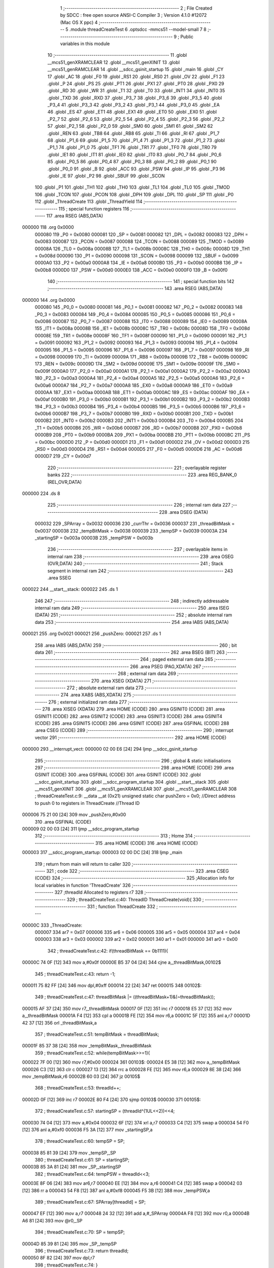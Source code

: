                                       1 ;--------------------------------------------------------
                                      2 ; File Created by SDCC : free open source ANSI-C Compiler
                                      3 ; Version 4.1.0 #12072 (Mac OS X ppc)
                                      4 ;--------------------------------------------------------
                                      5 	.module threadCreateTest
                                      6 	.optsdcc -mmcs51 --model-small
                                      7 	
                                      8 ;--------------------------------------------------------
                                      9 ; Public variables in this module
                                     10 ;--------------------------------------------------------
                                     11 	.globl __mcs51_genXRAMCLEAR
                                     12 	.globl __mcs51_genXINIT
                                     13 	.globl __mcs51_genRAMCLEAR
                                     14 	.globl __sdcc_gsinit_startup
                                     15 	.globl _main
                                     16 	.globl _CY
                                     17 	.globl _AC
                                     18 	.globl _F0
                                     19 	.globl _RS1
                                     20 	.globl _RS0
                                     21 	.globl _OV
                                     22 	.globl _F1
                                     23 	.globl _P
                                     24 	.globl _PS
                                     25 	.globl _PT1
                                     26 	.globl _PX1
                                     27 	.globl _PT0
                                     28 	.globl _PX0
                                     29 	.globl _RD
                                     30 	.globl _WR
                                     31 	.globl _T1
                                     32 	.globl _T0
                                     33 	.globl _INT1
                                     34 	.globl _INT0
                                     35 	.globl _TXD
                                     36 	.globl _RXD
                                     37 	.globl _P3_7
                                     38 	.globl _P3_6
                                     39 	.globl _P3_5
                                     40 	.globl _P3_4
                                     41 	.globl _P3_3
                                     42 	.globl _P3_2
                                     43 	.globl _P3_1
                                     44 	.globl _P3_0
                                     45 	.globl _EA
                                     46 	.globl _ES
                                     47 	.globl _ET1
                                     48 	.globl _EX1
                                     49 	.globl _ET0
                                     50 	.globl _EX0
                                     51 	.globl _P2_7
                                     52 	.globl _P2_6
                                     53 	.globl _P2_5
                                     54 	.globl _P2_4
                                     55 	.globl _P2_3
                                     56 	.globl _P2_2
                                     57 	.globl _P2_1
                                     58 	.globl _P2_0
                                     59 	.globl _SM0
                                     60 	.globl _SM1
                                     61 	.globl _SM2
                                     62 	.globl _REN
                                     63 	.globl _TB8
                                     64 	.globl _RB8
                                     65 	.globl _TI
                                     66 	.globl _RI
                                     67 	.globl _P1_7
                                     68 	.globl _P1_6
                                     69 	.globl _P1_5
                                     70 	.globl _P1_4
                                     71 	.globl _P1_3
                                     72 	.globl _P1_2
                                     73 	.globl _P1_1
                                     74 	.globl _P1_0
                                     75 	.globl _TF1
                                     76 	.globl _TR1
                                     77 	.globl _TF0
                                     78 	.globl _TR0
                                     79 	.globl _IE1
                                     80 	.globl _IT1
                                     81 	.globl _IE0
                                     82 	.globl _IT0
                                     83 	.globl _P0_7
                                     84 	.globl _P0_6
                                     85 	.globl _P0_5
                                     86 	.globl _P0_4
                                     87 	.globl _P0_3
                                     88 	.globl _P0_2
                                     89 	.globl _P0_1
                                     90 	.globl _P0_0
                                     91 	.globl _B
                                     92 	.globl _ACC
                                     93 	.globl _PSW
                                     94 	.globl _IP
                                     95 	.globl _P3
                                     96 	.globl _IE
                                     97 	.globl _P2
                                     98 	.globl _SBUF
                                     99 	.globl _SCON
                                    100 	.globl _P1
                                    101 	.globl _TH1
                                    102 	.globl _TH0
                                    103 	.globl _TL1
                                    104 	.globl _TL0
                                    105 	.globl _TMOD
                                    106 	.globl _TCON
                                    107 	.globl _PCON
                                    108 	.globl _DPH
                                    109 	.globl _DPL
                                    110 	.globl _SP
                                    111 	.globl _P0
                                    112 	.globl _ThreadCreate
                                    113 	.globl _ThreadYield
                                    114 ;--------------------------------------------------------
                                    115 ; special function registers
                                    116 ;--------------------------------------------------------
                                    117 	.area RSEG    (ABS,DATA)
      000000                        118 	.org 0x0000
                           000080   119 _P0	=	0x0080
                           000081   120 _SP	=	0x0081
                           000082   121 _DPL	=	0x0082
                           000083   122 _DPH	=	0x0083
                           000087   123 _PCON	=	0x0087
                           000088   124 _TCON	=	0x0088
                           000089   125 _TMOD	=	0x0089
                           00008A   126 _TL0	=	0x008a
                           00008B   127 _TL1	=	0x008b
                           00008C   128 _TH0	=	0x008c
                           00008D   129 _TH1	=	0x008d
                           000090   130 _P1	=	0x0090
                           000098   131 _SCON	=	0x0098
                           000099   132 _SBUF	=	0x0099
                           0000A0   133 _P2	=	0x00a0
                           0000A8   134 _IE	=	0x00a8
                           0000B0   135 _P3	=	0x00b0
                           0000B8   136 _IP	=	0x00b8
                           0000D0   137 _PSW	=	0x00d0
                           0000E0   138 _ACC	=	0x00e0
                           0000F0   139 _B	=	0x00f0
                                    140 ;--------------------------------------------------------
                                    141 ; special function bits
                                    142 ;--------------------------------------------------------
                                    143 	.area RSEG    (ABS,DATA)
      000000                        144 	.org 0x0000
                           000080   145 _P0_0	=	0x0080
                           000081   146 _P0_1	=	0x0081
                           000082   147 _P0_2	=	0x0082
                           000083   148 _P0_3	=	0x0083
                           000084   149 _P0_4	=	0x0084
                           000085   150 _P0_5	=	0x0085
                           000086   151 _P0_6	=	0x0086
                           000087   152 _P0_7	=	0x0087
                           000088   153 _IT0	=	0x0088
                           000089   154 _IE0	=	0x0089
                           00008A   155 _IT1	=	0x008a
                           00008B   156 _IE1	=	0x008b
                           00008C   157 _TR0	=	0x008c
                           00008D   158 _TF0	=	0x008d
                           00008E   159 _TR1	=	0x008e
                           00008F   160 _TF1	=	0x008f
                           000090   161 _P1_0	=	0x0090
                           000091   162 _P1_1	=	0x0091
                           000092   163 _P1_2	=	0x0092
                           000093   164 _P1_3	=	0x0093
                           000094   165 _P1_4	=	0x0094
                           000095   166 _P1_5	=	0x0095
                           000096   167 _P1_6	=	0x0096
                           000097   168 _P1_7	=	0x0097
                           000098   169 _RI	=	0x0098
                           000099   170 _TI	=	0x0099
                           00009A   171 _RB8	=	0x009a
                           00009B   172 _TB8	=	0x009b
                           00009C   173 _REN	=	0x009c
                           00009D   174 _SM2	=	0x009d
                           00009E   175 _SM1	=	0x009e
                           00009F   176 _SM0	=	0x009f
                           0000A0   177 _P2_0	=	0x00a0
                           0000A1   178 _P2_1	=	0x00a1
                           0000A2   179 _P2_2	=	0x00a2
                           0000A3   180 _P2_3	=	0x00a3
                           0000A4   181 _P2_4	=	0x00a4
                           0000A5   182 _P2_5	=	0x00a5
                           0000A6   183 _P2_6	=	0x00a6
                           0000A7   184 _P2_7	=	0x00a7
                           0000A8   185 _EX0	=	0x00a8
                           0000A9   186 _ET0	=	0x00a9
                           0000AA   187 _EX1	=	0x00aa
                           0000AB   188 _ET1	=	0x00ab
                           0000AC   189 _ES	=	0x00ac
                           0000AF   190 _EA	=	0x00af
                           0000B0   191 _P3_0	=	0x00b0
                           0000B1   192 _P3_1	=	0x00b1
                           0000B2   193 _P3_2	=	0x00b2
                           0000B3   194 _P3_3	=	0x00b3
                           0000B4   195 _P3_4	=	0x00b4
                           0000B5   196 _P3_5	=	0x00b5
                           0000B6   197 _P3_6	=	0x00b6
                           0000B7   198 _P3_7	=	0x00b7
                           0000B0   199 _RXD	=	0x00b0
                           0000B1   200 _TXD	=	0x00b1
                           0000B2   201 _INT0	=	0x00b2
                           0000B3   202 _INT1	=	0x00b3
                           0000B4   203 _T0	=	0x00b4
                           0000B5   204 _T1	=	0x00b5
                           0000B6   205 _WR	=	0x00b6
                           0000B7   206 _RD	=	0x00b7
                           0000B8   207 _PX0	=	0x00b8
                           0000B9   208 _PT0	=	0x00b9
                           0000BA   209 _PX1	=	0x00ba
                           0000BB   210 _PT1	=	0x00bb
                           0000BC   211 _PS	=	0x00bc
                           0000D0   212 _P	=	0x00d0
                           0000D1   213 _F1	=	0x00d1
                           0000D2   214 _OV	=	0x00d2
                           0000D3   215 _RS0	=	0x00d3
                           0000D4   216 _RS1	=	0x00d4
                           0000D5   217 _F0	=	0x00d5
                           0000D6   218 _AC	=	0x00d6
                           0000D7   219 _CY	=	0x00d7
                                    220 ;--------------------------------------------------------
                                    221 ; overlayable register banks
                                    222 ;--------------------------------------------------------
                                    223 	.area REG_BANK_0	(REL,OVR,DATA)
      000000                        224 	.ds 8
                                    225 ;--------------------------------------------------------
                                    226 ; internal ram data
                                    227 ;--------------------------------------------------------
                                    228 	.area DSEG    (DATA)
                           000032   229 _SPArray	=	0x0032
                           000036   230 _currThr	=	0x0036
                           000037   231 _threadBitMask	=	0x0037
                           000038   232 _tempBitMask	=	0x0038
                           000039   233 _tempSP	=	0x0039
                           00003A   234 _startingSP	=	0x003a
                           00003B   235 _tempPSW	=	0x003b
                                    236 ;--------------------------------------------------------
                                    237 ; overlayable items in internal ram 
                                    238 ;--------------------------------------------------------
                                    239 	.area	OSEG    (OVR,DATA)
                                    240 ;--------------------------------------------------------
                                    241 ; Stack segment in internal ram 
                                    242 ;--------------------------------------------------------
                                    243 	.area	SSEG
      000022                        244 __start__stack:
      000022                        245 	.ds	1
                                    246 
                                    247 ;--------------------------------------------------------
                                    248 ; indirectly addressable internal ram data
                                    249 ;--------------------------------------------------------
                                    250 	.area ISEG    (DATA)
                                    251 ;--------------------------------------------------------
                                    252 ; absolute internal ram data
                                    253 ;--------------------------------------------------------
                                    254 	.area IABS    (ABS,DATA)
      000021                        255 	.org 0x0021
      000021                        256 _pushZero:
      000021                        257 	.ds 1
                                    258 	.area IABS    (ABS,DATA)
                                    259 ;--------------------------------------------------------
                                    260 ; bit data
                                    261 ;--------------------------------------------------------
                                    262 	.area BSEG    (BIT)
                                    263 ;--------------------------------------------------------
                                    264 ; paged external ram data
                                    265 ;--------------------------------------------------------
                                    266 	.area PSEG    (PAG,XDATA)
                                    267 ;--------------------------------------------------------
                                    268 ; external ram data
                                    269 ;--------------------------------------------------------
                                    270 	.area XSEG    (XDATA)
                                    271 ;--------------------------------------------------------
                                    272 ; absolute external ram data
                                    273 ;--------------------------------------------------------
                                    274 	.area XABS    (ABS,XDATA)
                                    275 ;--------------------------------------------------------
                                    276 ; external initialized ram data
                                    277 ;--------------------------------------------------------
                                    278 	.area XISEG   (XDATA)
                                    279 	.area HOME    (CODE)
                                    280 	.area GSINIT0 (CODE)
                                    281 	.area GSINIT1 (CODE)
                                    282 	.area GSINIT2 (CODE)
                                    283 	.area GSINIT3 (CODE)
                                    284 	.area GSINIT4 (CODE)
                                    285 	.area GSINIT5 (CODE)
                                    286 	.area GSINIT  (CODE)
                                    287 	.area GSFINAL (CODE)
                                    288 	.area CSEG    (CODE)
                                    289 ;--------------------------------------------------------
                                    290 ; interrupt vector 
                                    291 ;--------------------------------------------------------
                                    292 	.area HOME    (CODE)
      000000                        293 __interrupt_vect:
      000000 02 00 E6         [24]  294 	ljmp	__sdcc_gsinit_startup
                                    295 ;--------------------------------------------------------
                                    296 ; global & static initialisations
                                    297 ;--------------------------------------------------------
                                    298 	.area HOME    (CODE)
                                    299 	.area GSINIT  (CODE)
                                    300 	.area GSFINAL (CODE)
                                    301 	.area GSINIT  (CODE)
                                    302 	.globl __sdcc_gsinit_startup
                                    303 	.globl __sdcc_program_startup
                                    304 	.globl __start__stack
                                    305 	.globl __mcs51_genXINIT
                                    306 	.globl __mcs51_genXRAMCLEAR
                                    307 	.globl __mcs51_genRAMCLEAR
                                    308 ;	threadCreateTest.c:9: __data __at (0x21) unsigned static char pushZero = 0x0;    //Direct address to push 0 to registers in ThreadCreate                     //Thread ID 
      000006 75 21 00         [24]  309 	mov	_pushZero,#0x00
                                    310 	.area GSFINAL (CODE)
      000009 02 00 03         [24]  311 	ljmp	__sdcc_program_startup
                                    312 ;--------------------------------------------------------
                                    313 ; Home
                                    314 ;--------------------------------------------------------
                                    315 	.area HOME    (CODE)
                                    316 	.area HOME    (CODE)
      000003                        317 __sdcc_program_startup:
      000003 02 00 DC         [24]  318 	ljmp	_main
                                    319 ;	return from main will return to caller
                                    320 ;--------------------------------------------------------
                                    321 ; code
                                    322 ;--------------------------------------------------------
                                    323 	.area CSEG    (CODE)
                                    324 ;------------------------------------------------------------
                                    325 ;Allocation info for local variables in function 'ThreadCreate'
                                    326 ;------------------------------------------------------------
                                    327 ;threadId                  Allocated to registers r7 
                                    328 ;------------------------------------------------------------
                                    329 ;	threadCreateTest.c:40: ThreadID ThreadCreate(void){
                                    330 ;	-----------------------------------------
                                    331 ;	 function ThreadCreate
                                    332 ;	-----------------------------------------
      00000C                        333 _ThreadCreate:
                           000007   334 	ar7 = 0x07
                           000006   335 	ar6 = 0x06
                           000005   336 	ar5 = 0x05
                           000004   337 	ar4 = 0x04
                           000003   338 	ar3 = 0x03
                           000002   339 	ar2 = 0x02
                           000001   340 	ar1 = 0x01
                           000000   341 	ar0 = 0x00
                                    342 ;	threadCreateTest.c:42: if(threadBitMask == 0b1111){
      00000C 74 0F            [12]  343 	mov	a,#0x0f
      00000E B5 37 04         [24]  344 	cjne	a,_threadBitMask,00102$
                                    345 ;	threadCreateTest.c:43: return -1;
      000011 75 82 FF         [24]  346 	mov	dpl,#0xff
      000014 22               [24]  347 	ret
      000015                        348 00102$:
                                    349 ;	threadCreateTest.c:47: threadBitMask |= ((threadBitMask+1)&(~threadBitMask));
      000015 AF 37            [24]  350 	mov	r7,_threadBitMask
      000017 0F               [12]  351 	inc	r7
      000018 E5 37            [12]  352 	mov	a,_threadBitMask
      00001A F4               [12]  353 	cpl	a
      00001B FE               [12]  354 	mov	r6,a
      00001C 5F               [12]  355 	anl	a,r7
      00001D 42 37            [12]  356 	orl	_threadBitMask,a
                                    357 ;	threadCreateTest.c:51: tempBitMask = threadBitMask;
      00001F 85 37 38         [24]  358 	mov	_tempBitMask,_threadBitMask
                                    359 ;	threadCreateTest.c:52: while(tempBitMask>>=1){
      000022 7F 00            [12]  360 	mov	r7,#0x00
      000024                        361 00103$:
      000024 E5 38            [12]  362 	mov	a,_tempBitMask
      000026 C3               [12]  363 	clr	c
      000027 13               [12]  364 	rrc	a
      000028 FE               [12]  365 	mov	r6,a
      000029 8E 38            [24]  366 	mov	_tempBitMask,r6
      00002B 60 03            [24]  367 	jz	00105$
                                    368 ;	threadCreateTest.c:53: threadId++;
      00002D 0F               [12]  369 	inc	r7
      00002E 80 F4            [24]  370 	sjmp	00103$
      000030                        371 00105$:
                                    372 ;	threadCreateTest.c:57: startingSP = (threadId^(1UL<<2))<<4;
      000030 74 04            [12]  373 	mov	a,#0x04
      000032 6F               [12]  374 	xrl	a,r7
      000033 C4               [12]  375 	swap	a
      000034 54 F0            [12]  376 	anl	a,#0xf0
      000036 F5 3A            [12]  377 	mov	_startingSP,a
                                    378 ;	threadCreateTest.c:60: tempSP = SP; 
      000038 85 81 39         [24]  379 	mov	_tempSP,_SP
                                    380 ;	threadCreateTest.c:61: SP = startingSP;
      00003B 85 3A 81         [24]  381 	mov	_SP,_startingSP
                                    382 ;	threadCreateTest.c:64: tempPSW = threadId<<3;
      00003E 8F 06            [24]  383 	mov	ar6,r7
      000040 EE               [12]  384 	mov	a,r6
      000041 C4               [12]  385 	swap	a
      000042 03               [12]  386 	rr	a
      000043 54 F8            [12]  387 	anl	a,#0xf8
      000045 F5 3B            [12]  388 	mov	_tempPSW,a
                                    389 ;	threadCreateTest.c:67: SPArray[threadId] = SP;
      000047 EF               [12]  390 	mov	a,r7
      000048 24 32            [12]  391 	add	a,#_SPArray
      00004A F8               [12]  392 	mov	r0,a
      00004B A6 81            [24]  393 	mov	@r0,_SP
                                    394 ;	threadCreateTest.c:70: SP = tempSP;
      00004D 85 39 81         [24]  395 	mov	_SP,_tempSP
                                    396 ;	threadCreateTest.c:73: return threadId;
      000050 8F 82            [24]  397 	mov	dpl,r7
                                    398 ;	threadCreateTest.c:74: }
      000052 22               [24]  399 	ret
                                    400 ;------------------------------------------------------------
                                    401 ;Allocation info for local variables in function 'ThreadYield'
                                    402 ;------------------------------------------------------------
                                    403 ;	threadCreateTest.c:77: void ThreadYield(void) {
                                    404 ;	-----------------------------------------
                                    405 ;	 function ThreadYield
                                    406 ;	-----------------------------------------
      000053                        407 _ThreadYield:
                                    408 ;	threadCreateTest.c:78: SAVESTATE;
      000053 C0 E0            [24]  409 	PUSH ACC 
      000055 C0 F0            [24]  410 	PUSH B 
      000057 C0 82            [24]  411 	PUSH DPL 
      000059 C0 83            [24]  412 	PUSH DPH 
      00005B C0 D0            [24]  413 	PUSH PSW 
      00005D E5 36            [12]  414 	mov	a,_currThr
      00005F 24 32            [12]  415 	add	a,#_SPArray
      000061 F8               [12]  416 	mov	r0,a
      000062 A6 81            [24]  417 	mov	@r0,_SP
                                    418 ;	threadCreateTest.c:80: do{
      000064                        419 00103$:
                                    420 ;	threadCreateTest.c:81: if((0b0001<<(((currThr+1)%MAXTHREADS))) & threadBitMask){
      000064 AE 36            [24]  421 	mov	r6,_currThr
      000066 7F 00            [12]  422 	mov	r7,#0x00
      000068 8E 82            [24]  423 	mov	dpl,r6
      00006A 8F 83            [24]  424 	mov	dph,r7
      00006C A3               [24]  425 	inc	dptr
      00006D 75 08 04         [24]  426 	mov	__modsint_PARM_2,#0x04
                                    427 ;	1-genFromRTrack replaced	mov	(__modsint_PARM_2 + 1),#0x00
      000070 8F 09            [24]  428 	mov	(__modsint_PARM_2 + 1),r7
      000072 12 01 39         [24]  429 	lcall	__modsint
      000075 AE 82            [24]  430 	mov	r6,dpl
      000077 8E F0            [24]  431 	mov	b,r6
      000079 05 F0            [12]  432 	inc	b
      00007B 7E 01            [12]  433 	mov	r6,#0x01
      00007D 7F 00            [12]  434 	mov	r7,#0x00
      00007F 80 06            [24]  435 	sjmp	00117$
      000081                        436 00116$:
      000081 EE               [12]  437 	mov	a,r6
      000082 2E               [12]  438 	add	a,r6
      000083 FE               [12]  439 	mov	r6,a
      000084 EF               [12]  440 	mov	a,r7
      000085 33               [12]  441 	rlc	a
      000086 FF               [12]  442 	mov	r7,a
      000087                        443 00117$:
      000087 D5 F0 F7         [24]  444 	djnz	b,00116$
      00008A AC 37            [24]  445 	mov	r4,_threadBitMask
      00008C 7D 00            [12]  446 	mov	r5,#0x00
      00008E EC               [12]  447 	mov	a,r4
      00008F 52 06            [12]  448 	anl	ar6,a
      000091 ED               [12]  449 	mov	a,r5
      000092 52 07            [12]  450 	anl	ar7,a
      000094 EE               [12]  451 	mov	a,r6
      000095 4F               [12]  452 	orl	a,r7
      000096 60 19            [24]  453 	jz	00102$
                                    454 ;	threadCreateTest.c:82: currThr = (currThr+1)%MAXTHREADS;
      000098 AE 36            [24]  455 	mov	r6,_currThr
      00009A 7F 00            [12]  456 	mov	r7,#0x00
      00009C 8E 82            [24]  457 	mov	dpl,r6
      00009E 8F 83            [24]  458 	mov	dph,r7
      0000A0 A3               [24]  459 	inc	dptr
      0000A1 75 08 04         [24]  460 	mov	__modsint_PARM_2,#0x04
                                    461 ;	1-genFromRTrack replaced	mov	(__modsint_PARM_2 + 1),#0x00
      0000A4 8F 09            [24]  462 	mov	(__modsint_PARM_2 + 1),r7
      0000A6 12 01 39         [24]  463 	lcall	__modsint
      0000A9 AE 82            [24]  464 	mov	r6,dpl
      0000AB AF 83            [24]  465 	mov	r7,dph
      0000AD 8E 36            [24]  466 	mov	_currThr,r6
                                    467 ;	threadCreateTest.c:83: break;
      0000AF 80 19            [24]  468 	sjmp	00105$
      0000B1                        469 00102$:
                                    470 ;	threadCreateTest.c:85: currThr = (currThr+1)%MAXTHREADS;
      0000B1 AE 36            [24]  471 	mov	r6,_currThr
      0000B3 7F 00            [12]  472 	mov	r7,#0x00
      0000B5 8E 82            [24]  473 	mov	dpl,r6
      0000B7 8F 83            [24]  474 	mov	dph,r7
      0000B9 A3               [24]  475 	inc	dptr
      0000BA 75 08 04         [24]  476 	mov	__modsint_PARM_2,#0x04
                                    477 ;	1-genFromRTrack replaced	mov	(__modsint_PARM_2 + 1),#0x00
      0000BD 8F 09            [24]  478 	mov	(__modsint_PARM_2 + 1),r7
      0000BF 12 01 39         [24]  479 	lcall	__modsint
      0000C2 AE 82            [24]  480 	mov	r6,dpl
      0000C4 AF 83            [24]  481 	mov	r7,dph
      0000C6 8E 36            [24]  482 	mov	_currThr,r6
                                    483 ;	threadCreateTest.c:86: }while(1);
      0000C8 80 9A            [24]  484 	sjmp	00103$
      0000CA                        485 00105$:
                                    486 ;	threadCreateTest.c:87: RESTORESTATE;
      0000CA E5 36            [12]  487 	mov	a,_currThr
      0000CC 24 32            [12]  488 	add	a,#_SPArray
      0000CE F9               [12]  489 	mov	r1,a
      0000CF 87 81            [24]  490 	mov	_SP,@r1
      0000D1 D0 D0            [24]  491 	POP PSW 
      0000D3 D0 83            [24]  492 	POP DPH 
      0000D5 D0 82            [24]  493 	POP DPL 
      0000D7 D0 F0            [24]  494 	POP B 
      0000D9 D0 E0            [24]  495 	POP ACC 
                                    496 ;	threadCreateTest.c:88: }
      0000DB 22               [24]  497 	ret
                                    498 ;------------------------------------------------------------
                                    499 ;Allocation info for local variables in function 'main'
                                    500 ;------------------------------------------------------------
                                    501 ;	threadCreateTest.c:90: void main(void) {
                                    502 ;	-----------------------------------------
                                    503 ;	 function main
                                    504 ;	-----------------------------------------
      0000DC                        505 _main:
                                    506 ;	threadCreateTest.c:91: threadBitMask = 0b0001;
      0000DC 75 37 01         [24]  507 	mov	_threadBitMask,#0x01
                                    508 ;	threadCreateTest.c:92: currThr = ThreadCreate();
      0000DF 12 00 0C         [24]  509 	lcall	_ThreadCreate
      0000E2 85 82 36         [24]  510 	mov	_currThr,dpl
                                    511 ;	threadCreateTest.c:93: }
      0000E5 22               [24]  512 	ret
                                    513 ;------------------------------------------------------------
                                    514 ;Allocation info for local variables in function '_sdcc_gsinit_startup'
                                    515 ;------------------------------------------------------------
                                    516 ;	threadCreateTest.c:96: void _sdcc_gsinit_startup(void) {
                                    517 ;	-----------------------------------------
                                    518 ;	 function _sdcc_gsinit_startup
                                    519 ;	-----------------------------------------
      0000E6                        520 __sdcc_gsinit_startup:
                                    521 ;	threadCreateTest.c:97: main();
                                    522 ;	threadCreateTest.c:98: }
      0000E6 02 00 DC         [24]  523 	ljmp	_main
                                    524 ;------------------------------------------------------------
                                    525 ;Allocation info for local variables in function '_mcs51_genRAMCLEAR'
                                    526 ;------------------------------------------------------------
                                    527 ;	threadCreateTest.c:99: void _mcs51_genRAMCLEAR(void) { }
                                    528 ;	-----------------------------------------
                                    529 ;	 function _mcs51_genRAMCLEAR
                                    530 ;	-----------------------------------------
      0000E9                        531 __mcs51_genRAMCLEAR:
      0000E9 22               [24]  532 	ret
                                    533 ;------------------------------------------------------------
                                    534 ;Allocation info for local variables in function '_mcs51_genXINIT'
                                    535 ;------------------------------------------------------------
                                    536 ;	threadCreateTest.c:100: void _mcs51_genXINIT(void) { }
                                    537 ;	-----------------------------------------
                                    538 ;	 function _mcs51_genXINIT
                                    539 ;	-----------------------------------------
      0000EA                        540 __mcs51_genXINIT:
      0000EA 22               [24]  541 	ret
                                    542 ;------------------------------------------------------------
                                    543 ;Allocation info for local variables in function '_mcs51_genXRAMCLEAR'
                                    544 ;------------------------------------------------------------
                                    545 ;	threadCreateTest.c:101: void _mcs51_genXRAMCLEAR(void) { }
                                    546 ;	-----------------------------------------
                                    547 ;	 function _mcs51_genXRAMCLEAR
                                    548 ;	-----------------------------------------
      0000EB                        549 __mcs51_genXRAMCLEAR:
      0000EB 22               [24]  550 	ret
                                    551 	.area CSEG    (CODE)
                                    552 	.area CONST   (CODE)
                                    553 	.area XINIT   (CODE)
                                    554 	.area CABS    (ABS,CODE)
